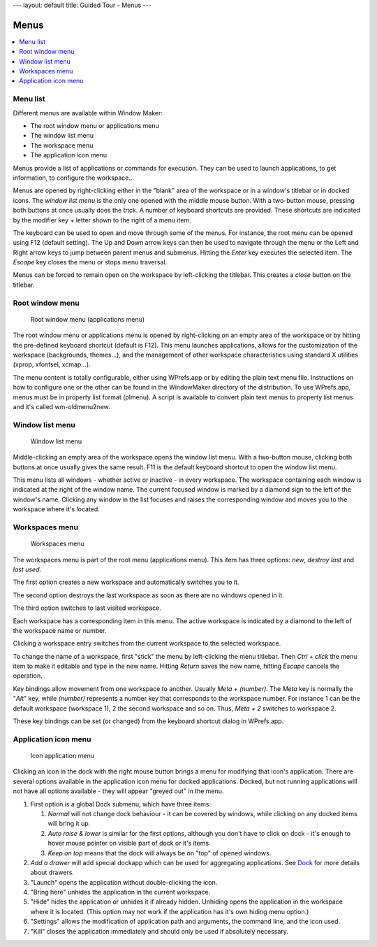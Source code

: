 ---
layout: default
title: Guided Tour - Menus
---

Menus
=====

.. contents::
   :depth: 1
   :backlinks: none
   :local:


Menu list
---------

Different menus are available within Window Maker:

- The root window menu or applications menu
- The window list menu
- The workspace menu
- The application icon menu

Menus provide a list of applications or commands for execution. They can be
used to launch applications, to get information, to configure the workspace...


Menus are opened by right-clicking either in the "blank" area of the workspace
or in a window's titlebar or in docked icons. The *window list menu* is the
only one opened with the middle mouse button.  With a two-button mouse,
pressing both buttons at once usually does the trick. A number of keyboard
shortcuts are provided. These shortcuts are indicated by the modifier key +
letter shown to the right of a menu item.

The keyboard can be used to open and move through some of the menus.  For
instance, the root menu can be opened using F12 (default setting).  The Up and
Down arrow keys can then be used to navigate through the menu or the Left and
Right arrow keys to jump between parent menus and submenus. Hitting the *Enter*
key executes the selected item. The *Escape* key closes the menu or stops menu
traversal.

Menus can be forced to remain open on the workspace by left-clicking the
titlebar. This creates a *close* button on the titlebar.

Root window menu
----------------

.. figure:: images/menu_applications.png
   :alt: Root window menu (applications menu)
   :figclass: borderless

   Root window menu (applications menu)

The root window menu or applications menu is opened by right-clicking on an
empty area of the workspace or by hitting the pre-defined keyboard shortcut
(default is F12). This menu launches applications, allows for the customization
of the workspace (backgrounds, themes...), and the management of other
workspace characteristics using standard X utilities (xprop, xfontsel,
xcmap...).

The menu content is totally configurable, either using WPrefs.app or by editing
the plain text menu file. Instructions on how to configure one or the other can
be found in the WindowMaker directory of the distribution. To use WPrefs.app,
menus must be in property list format (plmenu). A script is available to
convert plain text menus to property list menus and it's called wm-oldmenu2new.

Window list menu
----------------

.. figure:: images/menu_window_list.png
   :alt: Window list menu
   :figclass: borderless

   Window list menu

Middle-clicking an empty area of the workspace opens the window list menu. With
a two-button mouse, clicking both buttons at once usually gives the same
result. F11 is the default keyboard shortcut to open the window list menu.

This menu lists all windows - whether active or inactive - in every workspace.
The workspace containing each window is indicated at the right of the window
name. The current focused window is marked by a diamond sign to the left of the
window's name. Clicking any window in the list focuses and raises the
corresponding window and moves you to the workspace where it's located.

Workspaces menu
---------------

.. figure:: images/menu_workspaces.png
   :alt: Workspaces menu
   :figclass: borderless

   Workspaces menu

The workspaces menu is part of the root menu (applications menu). This item
has three options: *new*, *destroy last* and *last used*.

The first option creates a new workspace and automatically switches you to it.

The second option destroys the last workspace as soon as there are no windows
opened in it.

The third option switches to last visited workspace.

Each workspace has a corresponding item in this menu. The active workspace is
indicated by a diamond to the left of the workspace name or number.

Clicking a workspace entry switches from the current workspace to the selected
workspace.

To change the name of a workspace, first "stick" the menu by left-clicking the
menu titlebar. Then *Ctrl + click* the menu item to make it editable and type
in the new name. Hitting *Return* saves the new name, hitting *Escape* cancels
the operation.

Key bindings allow movement from one workspace to another. Usually *Meta +
(number)*. The *Meta* key is normally the "*Alt*" key, while *(number)*
represents a number key that corresponds to the workspace number. For instance
1 can be the default workspace (workspace 1), 2 the second workspace and so on.
Thus, *Meta + 2* switches to workspace 2.

These key bindings can be set (or changed) from the keyboard shortcut dialog in
WPrefs.app.

Application icon menu
---------------------

.. figure:: images/menu_application_icon.png
   :alt: Icon application menu
   :figclass: borderless

   Icon application menu

Clicking an icon in the dock with the right mouse button brings a menu for
modifying that icon's application. There are several options available in the
application icon menu for docked applications. Docked, but not running
applications will not have all options available - they will appear "greyed
out" in the menu.

#. First option is a global Dock submenu, which have three items:

   #. *Normal* will not change dock behaviour - it can be covered by windows,
      while clicking on any docked items will bring it up.

   #. *Auto raise & lower* is similar for the first options, although you don't
      have to click on dock - it's enough to hover mouse pointer on visible
      part of dock or it's items.

   #. *Keep on top* means that the dock will always be on "top" of opened
      windows.

#. *Add a drawer* will add special dockapp which can be used for aggregating
   applications. See `Dock <dock.html>`_ for more details about drawers.

#. "Launch" opens the application without double-clicking the icon.

#. "Bring here" unhides the application in the current workspace.

#. "Hide" hides the application or unhides it if already hidden. Unhiding opens
   the application in the workspace where it is located. (This option may not
   work if the application has it's own hiding menu option.)

#. "Settings" allows the modification of application path and arguments, the
   command line, and the icon used.

#. "Kill" closes the application immediately and should only be used if
   absolutely necessary.

